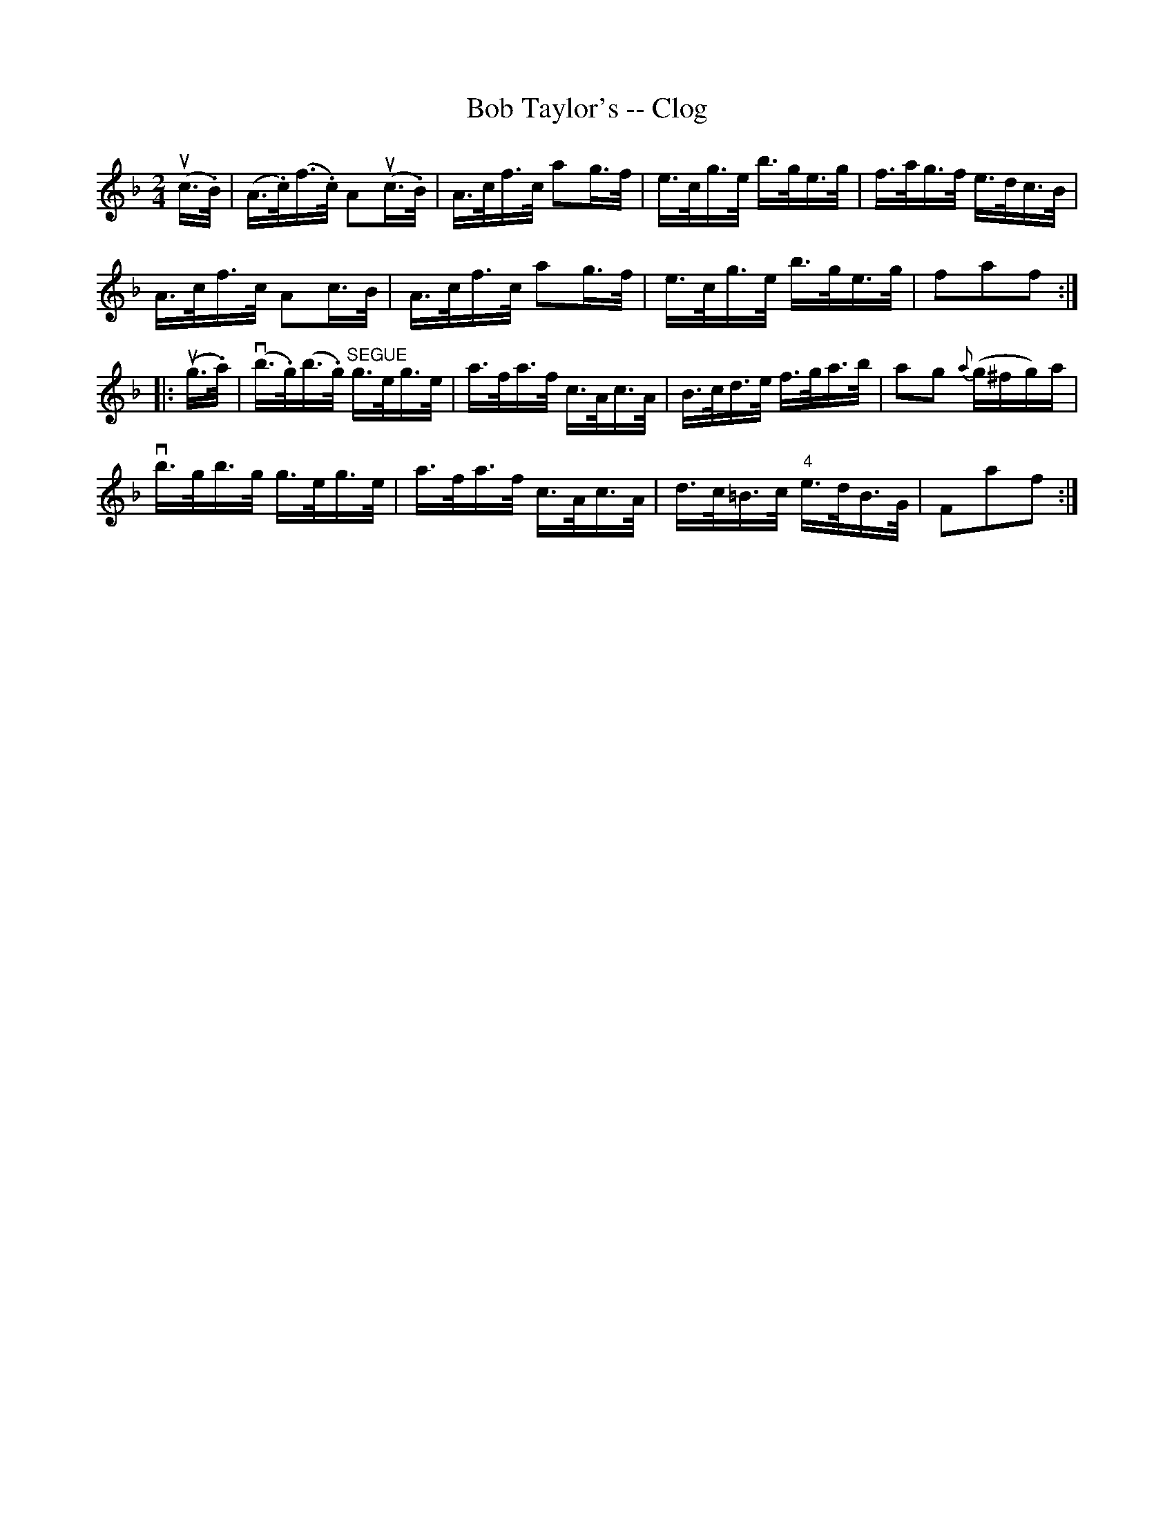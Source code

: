 X:1
T:Bob Taylor's -- Clog
R:clog
B:Ryan's Mammoth Collection
N: 161 957
Z: Contributed by Ray Davies,  ray:davies99.freeserve.co.uk
M:2/4
L:1/16
K:F
u(c>.B)|\
(A>.c)(f>.c) kA2u(c>.B) | A>cf>c ka2g>f |\
 e>cg>e b>ge>g | f>ag>f e>dc>B |
A>cf>c kA2c>B | A>cf>c ka2g>f | e>cg>e b>ge>g |\
 f2a2f2 :|
|:u(g>.a)|\
v(b>.g)(b>.g) "^SEGUE"g>eg>e | a>fa>f c>Ac>A |\
 B>cd>e f>ga>b | a2g2 {a}(g^fg)a |
vb>gb>g g>eg>e | a>fa>f c>Ac>A | d>c=B>c "4"e>dB>G |\
 F2a2f2 :|
